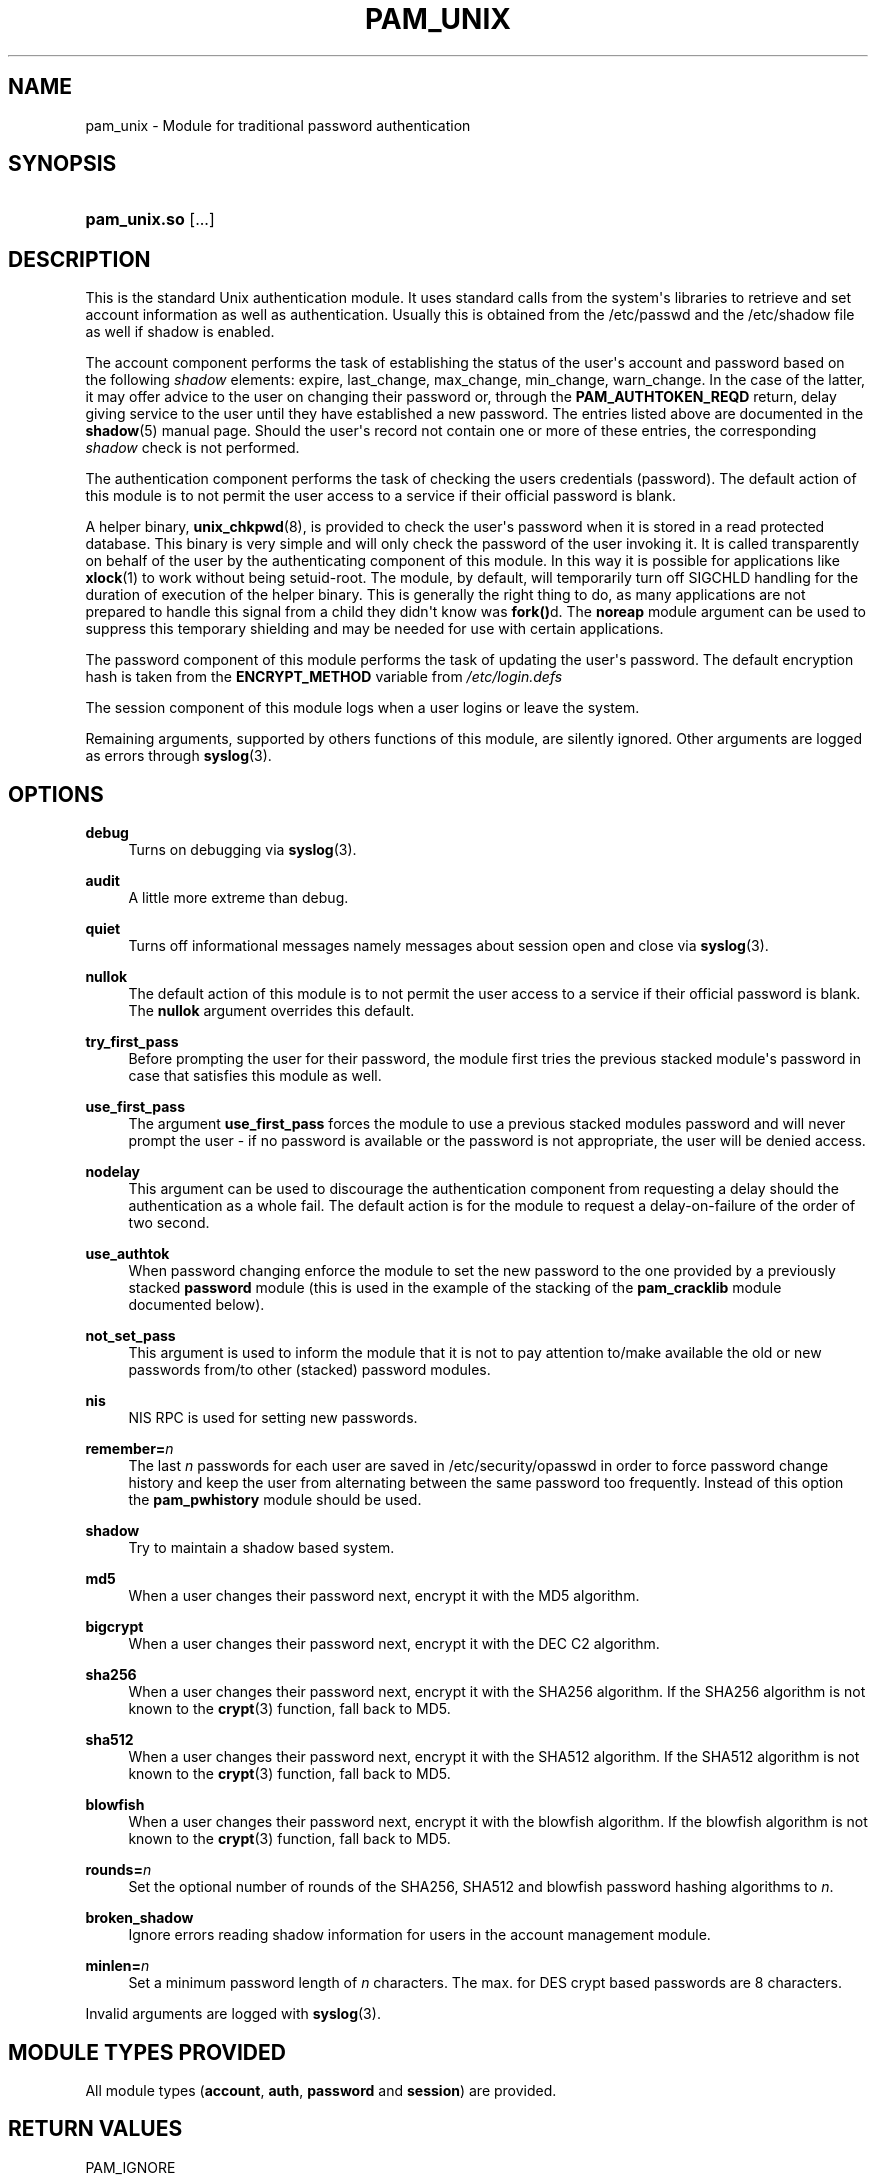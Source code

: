'\" t
.\"     Title: pam_unix
.\"    Author: [see the "AUTHOR" section]
.\" Generator: DocBook XSL Stylesheets v1.78.1 <http://docbook.sf.net/>
.\"      Date: 04/27/2015
.\"    Manual: Linux-PAM Manual
.\"    Source: Linux-PAM Manual
.\"  Language: English
.\"
.TH "PAM_UNIX" "8" "04/27/2015" "Linux-PAM Manual" "Linux\-PAM Manual"
.\" -----------------------------------------------------------------
.\" * Define some portability stuff
.\" -----------------------------------------------------------------
.\" ~~~~~~~~~~~~~~~~~~~~~~~~~~~~~~~~~~~~~~~~~~~~~~~~~~~~~~~~~~~~~~~~~
.\" http://bugs.debian.org/507673
.\" http://lists.gnu.org/archive/html/groff/2009-02/msg00013.html
.\" ~~~~~~~~~~~~~~~~~~~~~~~~~~~~~~~~~~~~~~~~~~~~~~~~~~~~~~~~~~~~~~~~~
.ie \n(.g .ds Aq \(aq
.el       .ds Aq '
.\" -----------------------------------------------------------------
.\" * set default formatting
.\" -----------------------------------------------------------------
.\" disable hyphenation
.nh
.\" disable justification (adjust text to left margin only)
.ad l
.\" -----------------------------------------------------------------
.\" * MAIN CONTENT STARTS HERE *
.\" -----------------------------------------------------------------
.SH "NAME"
pam_unix \- Module for traditional password authentication
.SH "SYNOPSIS"
.HP \w'\fBpam_unix\&.so\fR\ 'u
\fBpam_unix\&.so\fR [\&.\&.\&.]
.SH "DESCRIPTION"
.PP
This is the standard Unix authentication module\&. It uses standard calls from the system\*(Aqs libraries to retrieve and set account information as well as authentication\&. Usually this is obtained from the /etc/passwd and the /etc/shadow file as well if shadow is enabled\&.
.PP
The account component performs the task of establishing the status of the user\*(Aqs account and password based on the following
\fIshadow\fR
elements: expire, last_change, max_change, min_change, warn_change\&. In the case of the latter, it may offer advice to the user on changing their password or, through the
\fBPAM_AUTHTOKEN_REQD\fR
return, delay giving service to the user until they have established a new password\&. The entries listed above are documented in the
\fBshadow\fR(5)
manual page\&. Should the user\*(Aqs record not contain one or more of these entries, the corresponding
\fIshadow\fR
check is not performed\&.
.PP
The authentication component performs the task of checking the users credentials (password)\&. The default action of this module is to not permit the user access to a service if their official password is blank\&.
.PP
A helper binary,
\fBunix_chkpwd\fR(8), is provided to check the user\*(Aqs password when it is stored in a read protected database\&. This binary is very simple and will only check the password of the user invoking it\&. It is called transparently on behalf of the user by the authenticating component of this module\&. In this way it is possible for applications like
\fBxlock\fR(1)
to work without being setuid\-root\&. The module, by default, will temporarily turn off SIGCHLD handling for the duration of execution of the helper binary\&. This is generally the right thing to do, as many applications are not prepared to handle this signal from a child they didn\*(Aqt know was
\fBfork()\fRd\&. The
\fBnoreap\fR
module argument can be used to suppress this temporary shielding and may be needed for use with certain applications\&.
.PP
The password component of this module performs the task of updating the user\*(Aqs password\&. The default encryption hash is taken from the
\fBENCRYPT_METHOD\fR
variable from
\fI/etc/login\&.defs\fR
.PP
The session component of this module logs when a user logins or leave the system\&.
.PP
Remaining arguments, supported by others functions of this module, are silently ignored\&. Other arguments are logged as errors through
\fBsyslog\fR(3)\&.
.SH "OPTIONS"
.PP
\fBdebug\fR
.RS 4
Turns on debugging via
\fBsyslog\fR(3)\&.
.RE
.PP
\fBaudit\fR
.RS 4
A little more extreme than debug\&.
.RE
.PP
\fBquiet\fR
.RS 4
Turns off informational messages namely messages about session open and close via
\fBsyslog\fR(3)\&.
.RE
.PP
\fBnullok\fR
.RS 4
The default action of this module is to not permit the user access to a service if their official password is blank\&. The
\fBnullok\fR
argument overrides this default\&.
.RE
.PP
\fBtry_first_pass\fR
.RS 4
Before prompting the user for their password, the module first tries the previous stacked module\*(Aqs password in case that satisfies this module as well\&.
.RE
.PP
\fBuse_first_pass\fR
.RS 4
The argument
\fBuse_first_pass\fR
forces the module to use a previous stacked modules password and will never prompt the user \- if no password is available or the password is not appropriate, the user will be denied access\&.
.RE
.PP
\fBnodelay\fR
.RS 4
This argument can be used to discourage the authentication component from requesting a delay should the authentication as a whole fail\&. The default action is for the module to request a delay\-on\-failure of the order of two second\&.
.RE
.PP
\fBuse_authtok\fR
.RS 4
When password changing enforce the module to set the new password to the one provided by a previously stacked
\fBpassword\fR
module (this is used in the example of the stacking of the
\fBpam_cracklib\fR
module documented below)\&.
.RE
.PP
\fBnot_set_pass\fR
.RS 4
This argument is used to inform the module that it is not to pay attention to/make available the old or new passwords from/to other (stacked) password modules\&.
.RE
.PP
\fBnis\fR
.RS 4
NIS RPC is used for setting new passwords\&.
.RE
.PP
\fBremember=\fR\fB\fIn\fR\fR
.RS 4
The last
\fIn\fR
passwords for each user are saved in
/etc/security/opasswd
in order to force password change history and keep the user from alternating between the same password too frequently\&. Instead of this option the
\fBpam_pwhistory\fR
module should be used\&.
.RE
.PP
\fBshadow\fR
.RS 4
Try to maintain a shadow based system\&.
.RE
.PP
\fBmd5\fR
.RS 4
When a user changes their password next, encrypt it with the MD5 algorithm\&.
.RE
.PP
\fBbigcrypt\fR
.RS 4
When a user changes their password next, encrypt it with the DEC C2 algorithm\&.
.RE
.PP
\fBsha256\fR
.RS 4
When a user changes their password next, encrypt it with the SHA256 algorithm\&. If the SHA256 algorithm is not known to the
\fBcrypt\fR(3)
function, fall back to MD5\&.
.RE
.PP
\fBsha512\fR
.RS 4
When a user changes their password next, encrypt it with the SHA512 algorithm\&. If the SHA512 algorithm is not known to the
\fBcrypt\fR(3)
function, fall back to MD5\&.
.RE
.PP
\fBblowfish\fR
.RS 4
When a user changes their password next, encrypt it with the blowfish algorithm\&. If the blowfish algorithm is not known to the
\fBcrypt\fR(3)
function, fall back to MD5\&.
.RE
.PP
\fBrounds=\fR\fB\fIn\fR\fR
.RS 4
Set the optional number of rounds of the SHA256, SHA512 and blowfish password hashing algorithms to
\fIn\fR\&.
.RE
.PP
\fBbroken_shadow\fR
.RS 4
Ignore errors reading shadow information for users in the account management module\&.
.RE
.PP
\fBminlen=\fR\fB\fIn\fR\fR
.RS 4
Set a minimum password length of
\fIn\fR
characters\&. The max\&. for DES crypt based passwords are 8 characters\&.
.RE
.PP
Invalid arguments are logged with
\fBsyslog\fR(3)\&.
.SH "MODULE TYPES PROVIDED"
.PP
All module types (\fBaccount\fR,
\fBauth\fR,
\fBpassword\fR
and
\fBsession\fR) are provided\&.
.SH "RETURN VALUES"
.PP
PAM_IGNORE
.RS 4
Ignore this module\&.
.RE
.SH "EXAMPLES"
.PP
An example usage for
/etc/pam\&.d/login
would be:
.sp
.if n \{\
.RS 4
.\}
.nf
# Authenticate the user
auth       required   pam_unix\&.so
# Ensure users account and password are still active
account    required   pam_unix\&.so
# Change the user\*(Aqs password, but at first check the strength
# with pam_cracklib(8)
password   required   pam_cracklib\&.so retry=3 minlen=6 difok=3
password   required   pam_unix\&.so use_authtok nullok md5
session    required   pam_unix\&.so
      
.fi
.if n \{\
.RE
.\}
.sp
.SH "SEE ALSO"
.PP
\fBlogin.defs\fR(5),
\fBpam.conf\fR(5),
\fBpam.d\fR(5),
\fBpam\fR(8)
.SH "AUTHOR"
.PP
pam_unix was written by various people\&.
